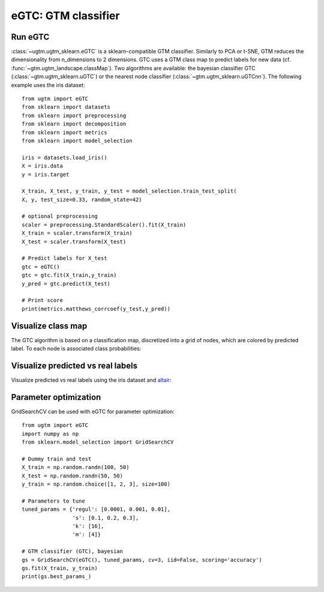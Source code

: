 ====================
eGTC: GTM classifier 
====================

Run eGTC 
---------
:class:`~ugtm.ugtm_sklearn.eGTC` is a sklearn-compatible GTM classifier. Similarly to PCA or t-SNE, GTM reduces the dimensionality from n_dimensions to 2 dimensions. GTC uses a GTM class map to predict labels for new data (cf. :func:`~gtm.ugtm_landscape.classMap`).
Two algorithms are available: the bayesian classifier GTC (:class:`~gtm.ugtm_sklearn.uGTC`) or the nearest node classifier (:class:`~gtm.ugtm_sklearn.uGTCnn`). The following example uses the iris dataset::

        from ugtm import eGTC
        from sklearn import datasets
        from sklearn import preprocessing
        from sklearn import decomposition 
        from sklearn import metrics
        from sklearn import model_selection

        iris = datasets.load_iris()
        X = iris.data 
        y = iris.target

        X_train, X_test, y_train, y_test = model_selection.train_test_split(
        X, y, test_size=0.33, random_state=42)

        # optional preprocessing
        scaler = preprocessing.StandardScaler().fit(X_train)
        X_train = scaler.transform(X_train)
        X_test = scaler.transform(X_test)

        # Predict labels for X_test
        gtc = eGTC() 
        gtc = gtc.fit(X_train,y_train)
        y_pred = gtc.predict(X_test)

        # Print score
        print(metrics.matthews_corrcoef(y_test,y_pred))


Visualize class map
-------------------

The GTC algorithm is based on a classification map, discretized into a grid of nodes,
which are colored by predicted label. To each node is associated class probabilities:

.. altair-plot::

        from ugtm import eGTM, eGTC
        import numpy as np
        import altair as alt
        import pandas as pd
        from sklearn import datasets
        from sklearn import preprocessing
        from sklearn import decomposition
        from sklearn import metrics
        from sklearn import model_selection

        iris = datasets.load_iris()
        X = iris.data 
        y = iris.target

        X_train, X_test, y_train, y_test = model_selection.train_test_split(
        X, y, test_size=0.33, random_state=42)

        # optional preprocessing
        std = preprocessing.StandardScaler()
        X_train = std.fit(X_train).transform(X_train) 

        # Construct class map 
        gtc = eGTC() 
        gtc = gtc.fit(X_train,y_train)

        dfclassmap = pd.DataFrame(gtc.optimizedModel.matX, columns=["x1", "x2"]) 
        dfclassmap["predicted_node_label"] = iris.target_names[gtc.node_label]
        dfclassmap["probability_of_predominant class"] = np.max(gtc.node_probabilities,axis=1) 

        # Classification map
        alt.Chart(dfclassmap).mark_square().encode(
            x='x1',
            y='x2',
            color='predicted_node_label:N',
            size=alt.value(50),
            opacity='probability_of_predominant class',
            tooltip=['x1','x2', 'predicted_node_label:N', 'probability_of_predominant_class']
        ).properties(title = "Class map", width = 200, height = 200)



Visualize predicted vs real labels
----------------------------------

Visualize predicted vs real labels using the iris dataset and `altair <https://altair-viz.github.io>`_:

.. altair-plot::

        from ugtm import eGTM, eGTC
        import numpy as np
        import altair as alt
        import pandas as pd
        from sklearn import datasets
        from sklearn import preprocessing
        from sklearn import decomposition
        from sklearn import model_selection
        from sklearn.metrics import confusion_matrix

        iris = datasets.load_iris()
        X = iris.data 
        y = iris.target

        X_train, X_test, y_train, y_test = model_selection.train_test_split(
        X, y, test_size=0.33, random_state=42)

        # optional preprocessing
        scaler = preprocessing.StandardScaler().fit(X_train)
        X_train = scaler.transform(X_train)
        X_test = scaler.transform(X_test)

        # Predict labels for X_test
        gtc = eGTC() 
        gtc = gtc.fit(X_train,y_train)
        y_pred = gtc.predict(X_test)

        # Get GTM transform for X_test
        transformed = eGTM().fit(X_train).transform(X_test)

        df = pd.DataFrame(transformed, columns=["x1", "x2"])
        df["predicted_label"] = iris.target_names[y_pred]
        df["true_label"] = iris.target_names[y_test]
        df["probability_of_predominant_class"] = np.max(gtc.posteriors,axis=1) 

        # Projection of X_test colored by predicted label
        chart1 = alt.Chart().mark_circle().encode(
            x='x1',y='x2',
            size=alt.value(100),
            color=alt.Color("predicted_label:N",
                   legend=alt.Legend(title="label")), 
            opacity="probability_of_predominant_class:Q", 
            tooltip=["x1", "x2", "predicted_label:N",
                     "true_label:N", "probability_of_predominant_class"]
        ).properties(title="Pedicted labels", width=200, height=200).interactive()

        # Projection of X_test colored by true_label
        chart2 = alt.Chart().mark_circle().encode(
            x='x1', y='x2',
            color=alt.Color("true_label:N",
                            legend=alt.Legend(title="label")),
            size=alt.value(100), 
            tooltip=["x1", "x2", "predicted_label:N",
                     "true_label:N", "probability_of_predominant_class"]
        ).properties(title="True_labels", width=200, height=200).interactive()

                
        alt.hconcat(chart1, chart2, data=df)


Parameter optimization
----------------------

GridSearchCV can be used with eGTC for parameter optimization::

        from ugtm import eGTC
        import numpy as np
        from sklearn.model_selection import GridSearchCV

        # Dummy train and test
        X_train = np.random.randn(100, 50)
        X_test = np.random.randn(50, 50)
        y_train = np.random.choice([1, 2, 3], size=100)

        # Parameters to tune
        tuned_params = {'regul': [0.0001, 0.001, 0.01],
                        's': [0.1, 0.2, 0.3],
                        'k': [16],
                        'm': [4]}

        # GTM classifier (GTC), bayesian 
        gs = GridSearchCV(eGTC(), tuned_params, cv=3, iid=False, scoring='accuracy')
        gs.fit(X_train, y_train)
        print(gs.best_params_)

